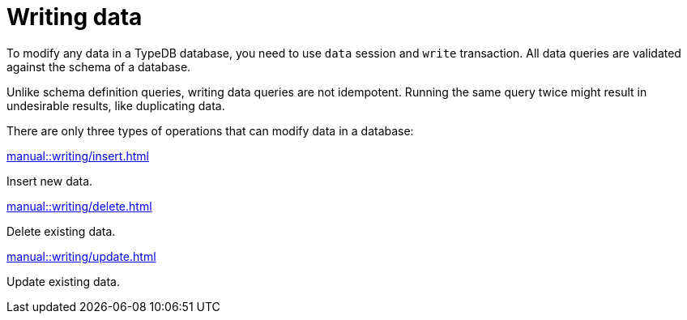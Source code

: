 = Writing data
:page-no-toc: 1
:page-aliases: {page-component-version}@manual::writing/overview.adoc

[#_blank_heading]
== {blank}

To modify any data in a TypeDB database, you need to use `data` session and `write` transaction.
All data queries are validated against the schema of a database.

Unlike schema definition queries, writing data queries are not idempotent.
Running the same query twice might result in undesirable results, like duplicating data.

There are only three types of operations that can modify data in a database:

[cols-3]
--
.xref:manual::writing/insert.adoc[]
[.clickable]
****
Insert new data.
****

.xref:manual::writing/delete.adoc[]
[.clickable]
****
Delete existing data.
****

.xref:manual::writing/update.adoc[]
[.clickable]
****
Update existing data.
****
--
